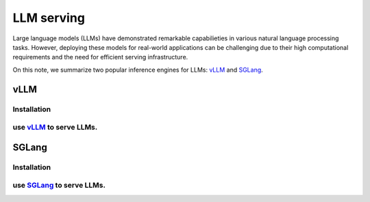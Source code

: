 ===============
LLM serving
===============

Large language models (LLMs) have demonstrated remarkable capabilieties in various natural language processing tasks. However, deploying these models for real-world applications can be challenging due to their high computational requirements and the need for efficient serving infrastructure.

On this note, we summarize two popular inference engines for LLMs: `vLLM <https://github.com/vllm-project/vllm>`_ and `SGLang <https://github.com/sgl-project/sglang>`_.

vLLM
----

Installation
^^^^^^^^^^^^^^^^^^

use `vLLM <https://github.com/vllm-project/vllm>`_ to serve LLMs.
^^^^^^^^^^^^^^^^^^^^^^^^^^^^^^^^^^^^^^^^^^^^^^^^^^^^^^^^^^^^^^^^^

SGLang
-------

Installation
^^^^^^^^^^^^^^^^^^

use `SGLang <https://github.com/sgl-project/sglang>`_ to serve LLMs.
^^^^^^^^^^^^^^^^^^^^^^^^^^^^^^^^^^^^^^^^^^^^^^^^^^^^^^^^^^^^^^^^^^^^^^^^